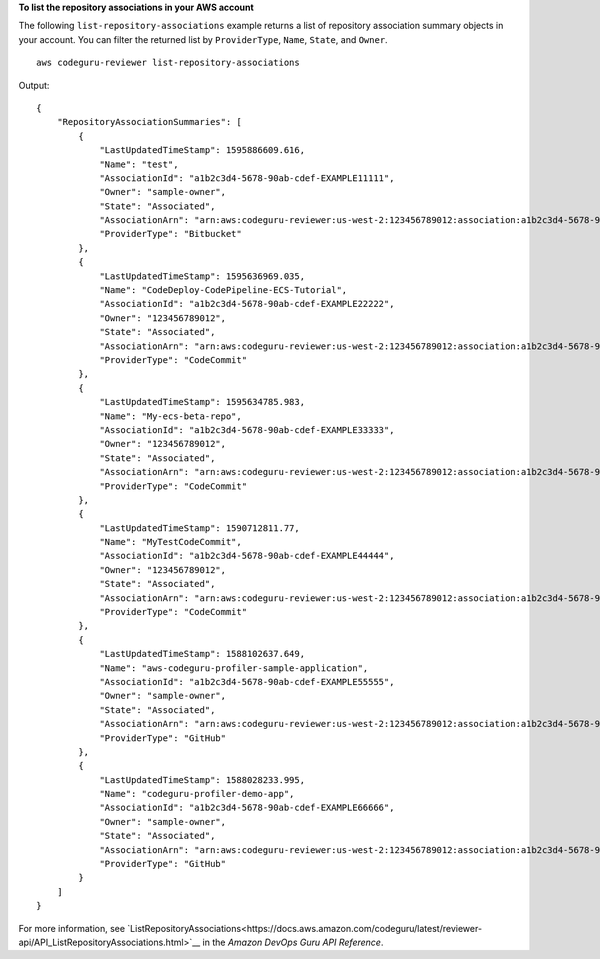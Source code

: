 **To list the repository associations in your AWS account**

The following ``list-repository-associations`` example returns a list of repository association summary objects in your account. You can filter the returned list by ``ProviderType``, ``Name``, ``State``, and ``Owner``. ::

    aws codeguru-reviewer list-repository-associations

Output::

    {        "RepositoryAssociationSummaries": [            {                "LastUpdatedTimeStamp": 1595886609.616,                "Name": "test",                "AssociationId": "a1b2c3d4-5678-90ab-cdef-EXAMPLE11111",                "Owner": "sample-owner",                "State": "Associated",                "AssociationArn": "arn:aws:codeguru-reviewer:us-west-2:123456789012:association:a1b2c3d4-5678-90ab-cdef-EXAMPLE11111",                "ProviderType": "Bitbucket"            },            {                "LastUpdatedTimeStamp": 1595636969.035,                "Name": "CodeDeploy-CodePipeline-ECS-Tutorial",                "AssociationId": "a1b2c3d4-5678-90ab-cdef-EXAMPLE22222",                "Owner": "123456789012",                "State": "Associated",                "AssociationArn": "arn:aws:codeguru-reviewer:us-west-2:123456789012:association:a1b2c3d4-5678-90ab-cdef-EXAMPLE22222",                "ProviderType": "CodeCommit"            },            {                "LastUpdatedTimeStamp": 1595634785.983,                "Name": "My-ecs-beta-repo",                "AssociationId": "a1b2c3d4-5678-90ab-cdef-EXAMPLE33333",                "Owner": "123456789012",                "State": "Associated",                "AssociationArn": "arn:aws:codeguru-reviewer:us-west-2:123456789012:association:a1b2c3d4-5678-90ab-cdef-EXAMPLE33333",                "ProviderType": "CodeCommit"            },            {                "LastUpdatedTimeStamp": 1590712811.77,                "Name": "MyTestCodeCommit",                "AssociationId": "a1b2c3d4-5678-90ab-cdef-EXAMPLE44444",                "Owner": "123456789012",                "State": "Associated",                "AssociationArn": "arn:aws:codeguru-reviewer:us-west-2:123456789012:association:a1b2c3d4-5678-90ab-cdef-EXAMPLE44444",                "ProviderType": "CodeCommit"            },            {                "LastUpdatedTimeStamp": 1588102637.649,                "Name": "aws-codeguru-profiler-sample-application",                "AssociationId": "a1b2c3d4-5678-90ab-cdef-EXAMPLE55555",                "Owner": "sample-owner",                "State": "Associated",                "AssociationArn": "arn:aws:codeguru-reviewer:us-west-2:123456789012:association:a1b2c3d4-5678-90ab-cdef-EXAMPLE55555",                "ProviderType": "GitHub"            },            {                "LastUpdatedTimeStamp": 1588028233.995,                "Name": "codeguru-profiler-demo-app",                "AssociationId": "a1b2c3d4-5678-90ab-cdef-EXAMPLE66666",                "Owner": "sample-owner",                "State": "Associated",                "AssociationArn": "arn:aws:codeguru-reviewer:us-west-2:123456789012:association:a1b2c3d4-5678-90ab-cdef-EXAMPLE66666",                "ProviderType": "GitHub"            }        ]    }

For more information, see `ListRepositoryAssociations<https://docs.aws.amazon.com/codeguru/latest/reviewer-api/API_ListRepositoryAssociations.html>`__ in the *Amazon DevOps Guru API Reference*.
